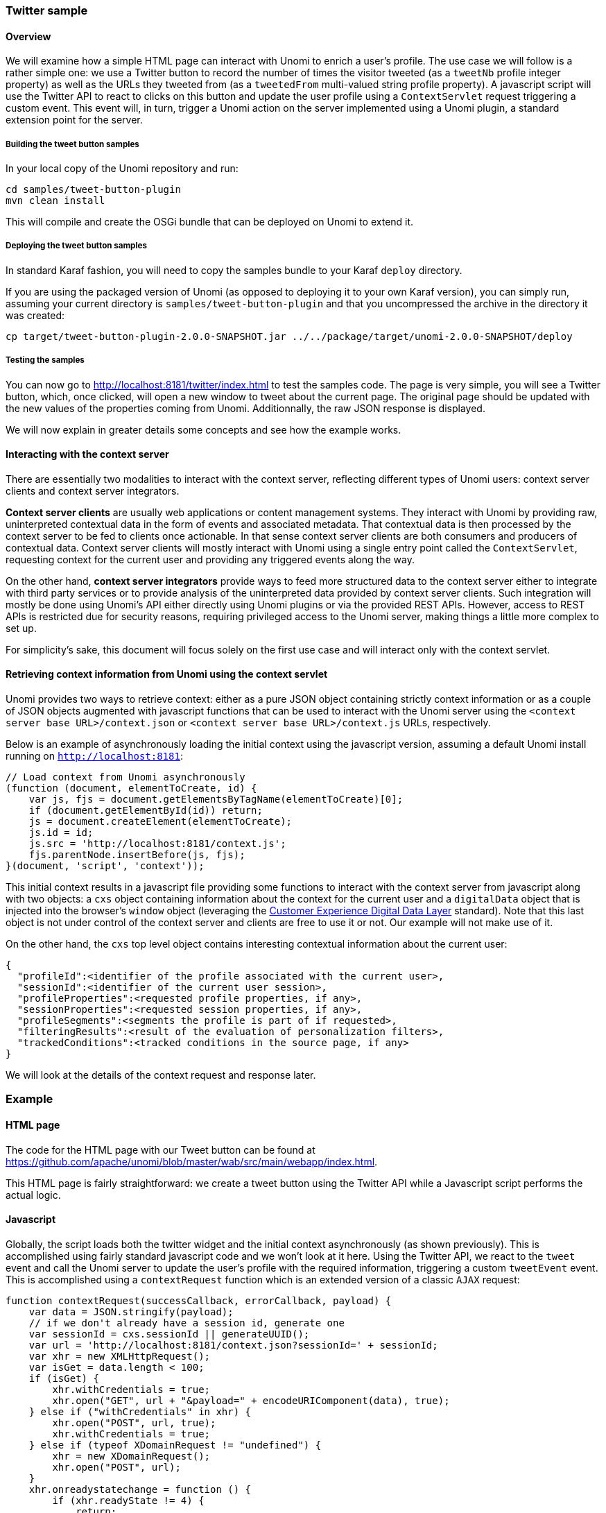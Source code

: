 //
// Licensed under the Apache License, Version 2.0 (the "License");
// you may not use this file except in compliance with the License.
// You may obtain a copy of the License at
//
//      http://www.apache.org/licenses/LICENSE-2.0
//
// Unless required by applicable law or agreed to in writing, software
// distributed under the License is distributed on an "AS IS" BASIS,
// WITHOUT WARRANTIES OR CONDITIONS OF ANY KIND, either express or implied.
// See the License for the specific language governing permissions and
// limitations under the License.
//
=== Twitter sample

==== Overview

We will examine how a simple HTML page can interact with Unomi to enrich a user's profile. The use case we will follow
is a rather simple one: we use a Twitter button to record the number of times the visitor tweeted (as a `tweetNb` profile
integer property) as well as the URLs they tweeted from (as a `tweetedFrom` multi-valued string profile property).
A javascript script will use the Twitter API to react to clicks on this button
and update the user profile using a `ContextServlet` request triggering a custom event. This event will, in turn,
trigger a Unomi action on the server implemented using a Unomi plugin, a standard extension point for the server.

===== Building the tweet button samples

In your local copy of the Unomi repository and run:

[source]
----
cd samples/tweet-button-plugin
mvn clean install
----

This will compile and create the OSGi bundle that can be deployed on Unomi to extend it.

===== Deploying the tweet button samples

In standard Karaf fashion, you will need to copy the samples bundle to your Karaf `deploy` directory.

If you are using the packaged version of Unomi (as opposed to deploying it to your own Karaf version), you can simply run, assuming your current directory is `samples/tweet-button-plugin` and that you uncompressed the archive in the directory it was created:

[source]
----
cp target/tweet-button-plugin-2.0.0-SNAPSHOT.jar ../../package/target/unomi-2.0.0-SNAPSHOT/deploy
----

===== Testing the samples

You can now go to http://localhost:8181/twitter/index.html[http://localhost:8181/twitter/index.html] to test the samples code. The page is very simple, you will see a Twitter button, which, once clicked, will open a new window to tweet about the current page. The original page should be updated with the new values of the properties coming from Unomi. Additionnally, the raw JSON response is displayed.

We will now explain in greater details some concepts and see how the example works.

==== Interacting with the context server

There are essentially two modalities to interact with the context server, reflecting different types of Unomi users: context server clients and context server integrators.

*Context server clients* are usually web applications or content management systems. They interact with Unomi by providing raw, uninterpreted contextual data in the form of events and associated metadata. That contextual data is then processed by the context server to be fed to clients once actionable. In that sense context server clients are both consumers and producers of contextual data. Context server clients will mostly interact with Unomi using a single entry point called the `ContextServlet`, requesting context for the current user and providing any triggered events along the way.

On the other hand, *context server integrators* provide ways to feed more structured data to the context server either to integrate with third party services or to provide analysis of the uninterpreted data provided by context server clients. Such integration will mostly be done using Unomi's API either directly using Unomi plugins or via the provided REST APIs. However, access to REST APIs is restricted due for security reasons, requiring privileged access to the Unomi server, making things a little more complex to set up.

For simplicity's sake, this document will focus solely on the first use case and will interact only with the context servlet.

==== Retrieving context information from Unomi using the context servlet

Unomi provides two ways to retrieve context: either as a pure JSON object containing strictly context information or as a couple of JSON objects augmented with javascript functions that can be used to interact with the Unomi server using the `&lt;context server base URL&gt;/context.json` or `&lt;context server base URL&gt;/context.js` URLs, respectively.

Below is an example of asynchronously loading the initial context using the javascript version, assuming a default Unomi install running on `http://localhost:8181`:

[source,javascript]
----
// Load context from Unomi asynchronously
(function (document, elementToCreate, id) {
    var js, fjs = document.getElementsByTagName(elementToCreate)[0];
    if (document.getElementById(id)) return;
    js = document.createElement(elementToCreate);
    js.id = id;
    js.src = 'http://localhost:8181/context.js';
    fjs.parentNode.insertBefore(js, fjs);
}(document, 'script', 'context'));

----

This initial context results in a javascript file providing some functions to interact with the context server from javascript along with two objects: a `cxs` object containing
information about the context for the current user and a `digitalData` object that is injected into the browser’s `window` object (leveraging the
http://www.w3.org/2013/12/ceddl-201312.pdf[Customer Experience Digital Data Layer] standard). Note that this last object is not under control of the context server and clients
 are free to use it or not. Our example will not make use of it.

On the other hand, the `cxs` top level object contains interesting contextual information about the current user:

[source,json]
----
{
  "profileId":<identifier of the profile associated with the current user>,
  "sessionId":<identifier of the current user session>,
  "profileProperties":<requested profile properties, if any>,
  "sessionProperties":<requested session properties, if any>,
  "profileSegments":<segments the profile is part of if requested>,
  "filteringResults":<result of the evaluation of personalization filters>,
  "trackedConditions":<tracked conditions in the source page, if any>
}
----

We will look at the details of the context request and response later.

=== Example

==== HTML page

The code for the HTML page with our Tweet button can be found at https://github.com/apache/unomi/blob/master/wab/src/main/webapp/index.html[https://github.com/apache/unomi/blob/master/wab/src/main/webapp/index.html].

This HTML page is fairly straightforward: we create a tweet button using the Twitter API while a Javascript script performs the actual logic.

==== Javascript

Globally, the script loads both the twitter widget and the initial context asynchronously (as shown previously). This is accomplished using fairly standard javascript code and we won't look at it here. Using the Twitter API, we react to the `tweet` event and call the Unomi server to update the user's profile with the required information, triggering a custom `tweetEvent` event. This is accomplished using a `contextRequest` function which is an extended version of a classic `AJAX` request:

[source,javascript]
----
function contextRequest(successCallback, errorCallback, payload) {
    var data = JSON.stringify(payload);
    // if we don't already have a session id, generate one
    var sessionId = cxs.sessionId || generateUUID();
    var url = 'http://localhost:8181/context.json?sessionId=' + sessionId;
    var xhr = new XMLHttpRequest();
    var isGet = data.length < 100;
    if (isGet) {
        xhr.withCredentials = true;
        xhr.open("GET", url + "&payload=" + encodeURIComponent(data), true);
    } else if ("withCredentials" in xhr) {
        xhr.open("POST", url, true);
        xhr.withCredentials = true;
    } else if (typeof XDomainRequest != "undefined") {
        xhr = new XDomainRequest();
        xhr.open("POST", url);
    }
    xhr.onreadystatechange = function () {
        if (xhr.readyState != 4) {
            return;
        }
        if (xhr.status ==== 200) {
            var response = xhr.responseText ? JSON.parse(xhr.responseText) : undefined;
            if (response) {
                cxs.sessionId = response.sessionId;
                successCallback(response);
            }
        } else {
            console.log("contextserver: " + xhr.status + " ERROR: " + xhr.statusText);
            if (errorCallback) {
                errorCallback(xhr);
            }
        }
    };
    xhr.setRequestHeader("Content-Type", "text/plain;charset=UTF-8"); // Use text/plain to avoid CORS preflight
    if (isGet) {
        xhr.send();
    } else {
        xhr.send(data);
    }
}
----

There are a couple of things to note here:

* If we specify a payload, it is expected to use the JSON format so we `stringify` it and encode it if passed as a URL parameter in a `GET` request.
* We need to make a https://developer.mozilla.org/en-US/docs/Web/HTTP/Access_control_CORS[`CORS`] request since the Unomi server is most likely not running on the same host than the one from which the request originates. The specific details are fairly standard and we will not explain them here.
* We need to either retrieve (from the initial context we retrieved previously using `cxs.sessionId`) or generate a session identifier for our request since Unomi currently requires one.
* We're calling the `ContextServlet` using the default install URI, specifying the session identifier: `http://localhost:8181/context.json?sessionId=&#39; + sessionId`. This URI requests context from Unomi, resulting in an updated `cxs` object in the javascript global scope. The context server can reply to this request either by returning a JSON-only object containing solely the context information as is the case when the requested URI is `context.json`. However, if the client requests `context.js` then useful functions to interact with Unomi are added to the `cxs` object in addition to the context information as depicted above.
* We don't need to provide any authentication at all to interact with this part of Unomi since we only have access to read-only data (as well as providing events as we shall see later on). If we had been using the REST API, we would have needed to provide authentication information as well.

===== Context request and response structure

The interesting part, though, is the payload. This is where we provide Unomi with contextual information as well as ask for data in return. This allows clients to specify which type of information they are interested in getting from the context server as well as specify incoming events or content filtering or property/segment overrides for personalization or impersonation. This conditions what the context server will return with its response.

Let's look at the context request structure:

[source]
----
{
    source: <Item source of the context request>,
    events: <optional array of triggered events>,
    requiredProfileProperties: <optional array of property identifiers>,
    requiredSessionProperties: <optional array of property identifiers>,
    filters: <optional array of filters to evaluate>,
    profileOverrides: <optional profile containing segments,scores or profile properties to override>,
            - segments: <optional array of segment identifiers>,
            - profileProperties: <optional map of property name / value pairs>,
            - scores: <optional map of score id / value pairs>
    sessionPropertiesOverrides: <optional map of property name / value pairs>,
    requireSegments: <boolean, whether to return the associated segments>
}
----

We will now look at each part in greater details.

====== Source

A context request payload needs to at least specify some information about the source of the request in the form of an `Item` (meaning identifier, type and scope plus any additional properties we might have to provide), via the `source` property of the payload. Of course the more information can be provided about the source, the better.

====== Filters

A client wishing to perform content personalization might also specify filtering conditions to be evaluated by the context server so that it can tell the client whether the content associated with the filter should be activated for this profile/session. This is accomplished by providing a list of filter definitions to be evaluated by the context server via the `filters` field of the payload. If provided, the evaluation results will be provided in the `filteringResults` field of the resulting `cxs` object the context server will send.

====== Overrides

It is also possible for clients wishing to perform user impersonation to specify properties or segments to override the proper ones so as to emulate a specific profile, in which case the overridden value will temporarily replace the proper values so that all rules will be evaluated with these values instead of the proper ones. The `segments` (array of segment identifiers), `profileProperties` (maps of property name and associated object value) and `scores` (maps of score id and value) all wrapped in a profileOverrides object and the `sessionPropertiesOverrides` (maps of property name and associated object value) fields allow to provide such information. Providing such overrides will, of course, impact content filtering results and segments matching for this specific request.

====== Controlling the content of the response

The clients can also specify which information to include in the response by setting the `requireSegments` property to true if segments the current profile matches should be returned or provide an array of property identifiers for `requiredProfileProperties` or `requiredSessionProperties` fields to ask the context server to return the values for the specified profile or session properties, respectively. This information is provided by the `profileProperties`, `sessionProperties` and `profileSegments` fields of the context server response.

Additionally, the context server will also returns any tracked conditions associated with the source of the context request. Upon evaluating the incoming request, the context server will determine if there are any rules marked with the `trackedCondition` tag and which source condition matches the source of the incoming request and return these tracked conditions to the client. The client can use these tracked conditions to learn that the context server can react to events matching the tracked condition and coming from that source. This is, in particular, used to implement form mapping (a solution that allows clients to update user profiles based on values provided when a form is submitted).

====== Events

Finally, the client can specify any events triggered by the user actions, so that the context server can process them, via the `events` field of the context request.

====== Default response

If no payload is specified, the context server will simply return the minimal information deemed necessary for client applications to properly function: profile identifier, session identifier and any tracked conditions that might exist for the source of the request.

===== Context request for our example

Now that we've seen the structure of the request and what we can expect from the context response, let's examine the request our component is doing.

In our case, our `source` item looks as follows: we specify a scope for our application (`unomi-tweet-button-samples`), specify that the item type (i.e. the kind of element that is the source of our event) is a `page` (which corresponds, as would be expected, to a web page), provide an identifier (in our case, a Base-64 encoded version of the page's URL) and finally, specify extra properties (here, simply a `url` property corresponding to the page's URL that will be used when we process our event in our Unomi extension).

[source,javascript]
----
var scope = 'unomi-tweet-button-samples';
var itemId = btoa(window.location.href);
var source = {
    itemType: 'page',
    scope: scope,
    itemId: itemId,
    properties: {
        url: window.location.href
    }
};
----

We also specify that we want the context server to return the values of the `tweetNb` and `tweetedFrom` profile properties in its response. Finally, we provide a custom event of type `tweetEvent` with associated scope and source information, which matches the source of our context request in this case.

[source,javascript]
----
var contextPayload = {
    source: source,
    events: [
        {
            eventType: 'tweetEvent',
            scope: scope,
            source: source
        }
    ],
    requiredProfileProperties: [
        'tweetNb',
        'tweetedFrom'
    ]
};
----

The `tweetEvent` event type is not defined by default in Unomi. This is where our Unomi plugin comes into play since we need to tell Unomi how to react when it encounters such events.

===== Unomi plugin overview

In order to react to `tweetEvent` events, we will define a new Unomi rule since this is exactly what Unomi rules are supposed to do. Rules are guarded by conditions and if these
 conditions match, the associated set of actions will be executed. In our case, we want our new
 https://github.com/apache/unomi/blob/master/samples/tweet-button-plugin/src/main/resources/META-INF/cxs/rules/incrementTweetNumber.json[`incrementTweetNumber`] rule to only react to `tweetEvent` events and
 we want it to perform the profile update accordingly: create the property types for our custom properties if they don't exist and update them. To do so, we will create a
 custom
 https://github.com/apache/unomi/blob/master/samples/tweet-button-plugin/src/main/resources/META-INF/cxs/actions/incrementTweetNumberAction.json[`incrementTweetNumberAction`] action that will be triggered any time our rule matches. An action is some custom code that is deployed in the context server and can access the
 Unomi API to perform what it is that it needs to do.

===== Rule definition

Let's look at how our custom https://github.com/apache/unomi/blob/master/samples/tweet-button-plugin/src/main/resources/META-INF/cxs/rules/incrementTweetNumber.json[`incrementTweetNumber`] rule is defined:

[source,json]
----
{
  "metadata": {
    "id": "smp:incrementTweetNumber",
    "name": "Increment tweet number",
    "description": "Increments the number of times a user has tweeted after they click on a tweet button"
  },
  "raiseEventOnlyOnceForSession": false,
  "condition": {
    "type": "eventTypeCondition",
    "parameterValues": {
      "eventTypeId": "tweetEvent"
    }
  },
  "actions": [
    {
      "type": "incrementTweetNumberAction",
      "parameterValues": {}
    }
  ]
}
----

Rules define a metadata section where we specify the rule name, identifier and description.

When rules trigger, a specific event is raised so that other parts of Unomi can react to it accordingly. We can control how that event should be raised. Here we specify that the event should be raised each time the rule triggers and not only once per session by setting `raiseEventOnlyOnceForSession` to `false`, which is not strictly required since that is the default. A similar setting (`raiseEventOnlyOnceForProfile`) can be used to specify that the event should only be raised once per profile if needed.

We could also specify a priority for our rule in case it needs to be executed before other ones when similar conditions match. This is accomplished using the `priority` property. We're using the default priority here since we don't have other rules triggering on `tweetEvent`s and don't need any special ordering.

We then tell Unomi which condition should trigger the rule via the `condition` property. Here, we specify that we want our rule to trigger on an `eventTypeCondition` condition. Unomi can be extended by adding new condition types that can enrich how matching or querying is performed. The condition type definition file specifies which parameters are expected for our condition to be complete. In our case, we use the built-in event type condition that will match if Unomi receives an event of the type specified in the condition's `eventTypeId` parameter value: `tweetEvent` here.

Finally, we specify a list of actions that should be performed as consequences of the rule matching. We only need one action of type `incrementTweetNumberAction` that doesn't require any parameters.

===== Action definition

Let's now look at our custom https://github.com/apache/unomi/blob/master/samples/tweet-button-plugin/src/main/resources/META-INF/cxs/actions/incrementTweetNumberAction.json[`incrementTweetNumberAction`] action type definition:

[source,json]
----
{
  "id": "incrementTweetNumberAction",
  "actionExecutor": "incrementTweetNumber",
  "systemTags": [
    "event"
  ],
  "parameters": []
}
----

We specify the identifier for the action type, a list of systemTags if needed: here we say that our action is a consequence of events using the `event` tag. Our actions does not require any parameters so we don't define any.

Finally, we provide a mysterious `actionExecutor` identifier: `incrementTweetNumber`.

===== Action executor definition

The action executor references the actual implementation of the action as defined in our https://github.com/apache/unomi/blob/master/samples/tweet-button-plugin/src/main/resources/OSGI-INF/blueprint/blueprint.xml[blueprint definition]:

[source,xml]
----
<blueprint xmlns:xsi="http://www.w3.org/2001/XMLSchema-instance"
           xmlns="http://www.osgi.org/xmlns/blueprint/v1.0.0"
           xsi:schemaLocation="http://www.osgi.org/xmlns/blueprint/v1.0.0 http://www.osgi.org/xmlns/blueprint/v1.0.0/blueprint.xsd">

    <reference id="profileService" interface="org.apache.unomi.api.services.ProfileService"/>

    <!-- Action executor -->
    <service id="incrementTweetNumberAction" interface="org.apache.unomi.api.actions.ActionExecutor">
        <service-properties>
            <entry key="actionExecutorId" value="incrementTweetNumber"/>
        </service-properties>
        <bean class="org.apache.unomi.examples.unomi_tweet_button_plugin.actions.IncrementTweetNumberAction">
            <property name="profileService" ref="profileService"/>
        </bean>
    </service>
</blueprint>
----

In standard Blueprint fashion, we specify that we will need the `profileService` defined by Unomi and then define a service of our own to be exported for Unomi to use. Our service specifies one property: `actionExecutorId` which matches the identifier we specified in our action definition. We then inject the profile service in our executor and we're done for the configuration side of things!

===== Action executor implementation

Our action executor definition specifies that the bean providing the service is implemented in the https://github.com/apache/unomi/blob/master/samples/tweet-button-plugin/src/main/java/org/apache/unomi/samples/tweet_button_plugin/actions/IncrementTweetNumberAction.java[`org.apache.unomi.samples.tweet_button_plugin.actions
.IncrementTweetNumberAction`] class. This class implements the Unomi `ActionExecutor` interface which provides a single `int execute(Action action, Event event)` method: the executor gets the action instance to execute along with the event that triggered it, performs its work and returns an integer status corresponding to what happened as defined by public constants of the `EventService` interface of Unomi: `NO_CHANGE`, `SESSION_UPDATED` or `PROFILE_UPDATED`.

Let's now look at the implementation of the method:

[source,java]
----
final Profile profile = event.getProfile();
Integer tweetNb = (Integer) profile.getProperty(TWEET_NB_PROPERTY);
List<String> tweetedFrom = (List<String>) profile.getProperty(TWEETED_FROM_PROPERTY);

if (tweetNb ==== null || tweetedFrom ==== null) {
    // create tweet number property type
    PropertyType propertyType = new PropertyType(new Metadata(event.getScope(), TWEET_NB_PROPERTY, TWEET_NB_PROPERTY, "Number of times a user tweeted"));
    propertyType.setValueTypeId("integer");
    service.createPropertyType(propertyType);

    // create tweeted from property type
    propertyType = new PropertyType(new Metadata(event.getScope(), TWEETED_FROM_PROPERTY, TWEETED_FROM_PROPERTY, "The list of pages a user tweeted from"));
    propertyType.setValueTypeId("string");
    propertyType.setMultivalued(true);
    service.createPropertyType(propertyType);

    tweetNb = 0;
    tweetedFrom = new ArrayList<>();
}

profile.setProperty(TWEET_NB_PROPERTY, tweetNb + 1);
final String sourceURL = extractSourceURL(event);
if (sourceURL != null) {
    tweetedFrom.add(sourceURL);
}
profile.setProperty(TWEETED_FROM_PROPERTY, tweetedFrom);

return EventService.PROFILE_UPDATED;
----

It is fairly straightforward: we retrieve the profile associated with the event that triggered the rule and check whether it already has the properties we are interested in. If not, we create the associated property types and initialize the property values.

____

Note that it is not an issue to attempt to create the same property type multiple times as Unomi will not add a new property type if an identical type already exists.

____

Once this is done, we update our profile with the new property values based on the previous values and the metadata extracted from the event using the `extractSourceURL` method which uses our `url` property that we've specified for our event source. We then return that the profile was updated as a result of our action and Unomi will properly save it for us when appropriate. That's it!

For reference, here's the `extractSourceURL` method implementation:

[source,java]
----
private String extractSourceURL(Event event) {
    final Item sourceAsItem = event.getSource();
    if (sourceAsItem instanceof CustomItem) {
        CustomItem source = (CustomItem) sourceAsItem;
        final String url = (String) source.getProperties().get("url");
        if (url != null) {
            return url;
        }
    }

    return null;
}
----

=== Conclusion

We have seen a simple example how to interact with Unomi using a combination of client-side code and Unomi plugin. Hopefully, this provided an introduction to the power of what Unomi can do and how it can be extended to suit your needs.

=== Annex

Here is an overview of how Unomi processes incoming requests to the `ContextServlet`.

image::unomi-request.png[Unomi request overview]
